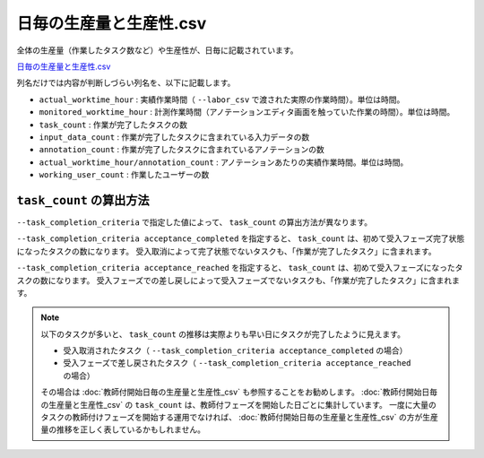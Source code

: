 ==========================================
日毎の生産量と生産性.csv
==========================================


全体の生産量（作業したタスク数など）や生産性が、日毎に記載されています。

`日毎の生産量と生産性.csv <https://github.com/kurusugawa-computer/annofab-cli/blob/main/docs/command_reference/statistics/visualize/out_dir/日毎の生産量と生産性.csv>`_


列名だけでは内容が判断しづらい列名を、以下に記載します。

* ``actual_worktime_hour`` : 実績作業時間（ ``--labor_csv`` で渡された実際の作業時間）。単位は時間。
* ``monitored_worktime_hour`` : 計測作業時間（アノテーションエディタ画面を触っていた作業の時間）。単位は時間。
* ``task_count`` : 作業が完了したタスクの数
* ``input_data_count`` : 作業が完了したタスクに含まれている入力データの数
* ``annotation_count`` : 作業が完了したタスクに含まれているアノテーションの数
* ``actual_worktime_hour/annotation_count`` : アノテーションあたりの実績作業時間。単位は時間。
* ``working_user_count`` : 作業したユーザーの数


``task_count`` の算出方法
=================================
``--task_completion_criteria`` で指定した値によって、 ``task_count`` の算出方法が異なります。

``--task_completion_criteria acceptance_completed`` を指定すると、 ``task_count`` は、初めて受入フェーズ完了状態になったタスクの数になります。
受入取消によって完了状態でないタスクも、「作業が完了したタスク」に含まれます。

``--task_completion_criteria acceptance_reached`` を指定すると、 ``task_count`` は、初めて受入フェーズになったタスクの数になります。
受入フェーズでの差し戻しによって受入フェーズでないタスクも、「作業が完了したタスク」に含まれます。



.. note:: 

     
    以下のタスクが多いと、 ``task_count`` の推移は実際よりも早い日にタスクが完了したように見えます。
    
    * 受入取消されたタスク（ ``--task_completion_criteria acceptance_completed`` の場合）
    * 受入フェーズで差し戻されたタスク（ ``--task_completion_criteria acceptance_reached`` の場合）
    
    その場合は :doc:`教師付開始日毎の生産量と生産性_csv` も参照することをお勧めします。
    :doc:`教師付開始日毎の生産量と生産性_csv` の ``task_count`` は、教師付フェーズを開始した日ごとに集計しています。
    一度に大量のタスクの教師付けフェーズを開始する運用でなければ、 :doc:`教師付開始日毎の生産量と生産性_csv` の方が生産量の推移を正しく表しているかもしれません。
    
    